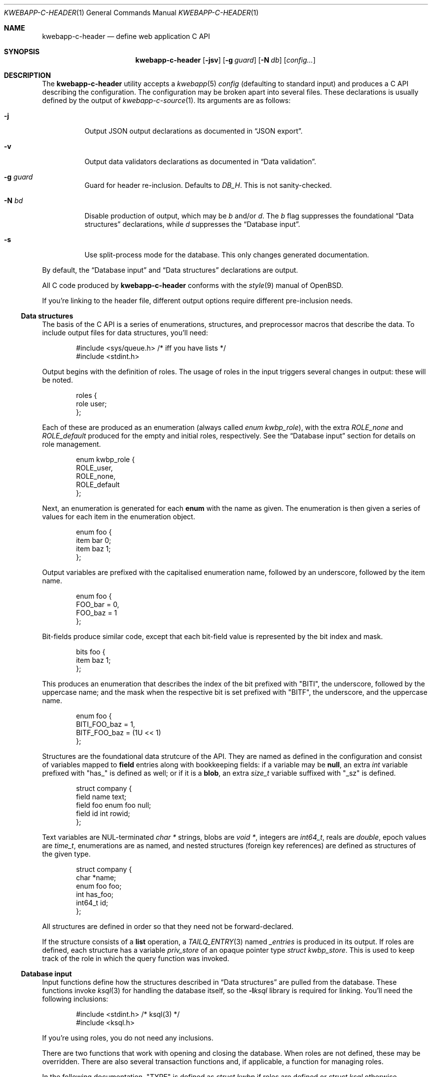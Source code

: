 .\"	$OpenBSD$
.\"
.\" Copyright (c) 2017 Kristaps Dzonsons <kristaps@bsd.lv>
.\"
.\" Permission to use, copy, modify, and distribute this software for any
.\" purpose with or without fee is hereby granted, provided that the above
.\" copyright notice and this permission notice appear in all copies.
.\"
.\" THE SOFTWARE IS PROVIDED "AS IS" AND THE AUTHOR DISCLAIMS ALL WARRANTIES
.\" WITH REGARD TO THIS SOFTWARE INCLUDING ALL IMPLIED WARRANTIES OF
.\" MERCHANTABILITY AND FITNESS. IN NO EVENT SHALL THE AUTHOR BE LIABLE FOR
.\" ANY SPECIAL, DIRECT, INDIRECT, OR CONSEQUENTIAL DAMAGES OR ANY DAMAGES
.\" WHATSOEVER RESULTING FROM LOSS OF USE, DATA OR PROFITS, WHETHER IN AN
.\" ACTION OF CONTRACT, NEGLIGENCE OR OTHER TORTIOUS ACTION, ARISING OUT OF
.\" OR IN CONNECTION WITH THE USE OR PERFORMANCE OF THIS SOFTWARE.
.\"
.Dd $Mdocdate$
.Dt KWEBAPP-C-HEADER 1
.Os
.Sh NAME
.Nm kwebapp-c-header
.Nd define web application C API
.Sh SYNOPSIS
.Nm kwebapp-c-header
.Op Fl jsv
.Op Fl g Ar guard
.Op Fl N Ar db
.Op Ar config...
.Sh DESCRIPTION
The
.Nm
utility accepts a
.Xr kwebapp 5
.Ar config
.Pq defaulting to standard input
and produces a C API describing the configuration.
The configuration may be broken apart into several files.
These declarations is usually defined by the output of
.Xr kwebapp-c-source 1 .
Its arguments are as follows:
.Bl -tag -width Ds
.It Fl j
Output JSON output declarations as documented in
.Sx JSON export .
.It Fl v
Output data validators declarations as documented in
.Sx Data validation .
.It Fl g Ar guard
Guard for header re-inclusion.
Defaults to
.Ar DB_H .
This is not sanity-checked.
.It Fl N Ar bd
Disable production of output, which may be
.Ar b
and/or
.Ar d .
The
.Ar b
flag suppresses the foundational
.Sx Data structures
declarations, while
.Ar d
suppresses the
.Sx Database input .
.It Fl s
Use split-process mode for the database.
This only changes generated documentation.
.El
.Pp
By default, the
.Sx Database input
and
.Sx Data structures
declarations are output.
.Pp
All C code produced by
.Nm
conforms with the
.Xr style 9
manual of
.Ox .
.Pp
If you're linking to the header file, different output options require
different pre-inclusion needs.
.Ss Data structures
The basis of the C API is a series of enumerations, structures, and
preprocessor macros that describe the data.
To include output files for data structures, you'll need:
.Bd -literal -offset indent
#include <sys/queue.h> /* iff you have lists */
#include <stdint.h>
.Ed
.Pp
Output begins with the definition of roles.
The usage of roles in the input triggers several changes in output:
these will be noted.
.Bd -literal -offset indent
roles {
  role user;
};
.Ed
.Pp
Each of these are produced as an enumeration (always called
.Vt enum kwbp_role ) ,
with the extra
.Va ROLE_none
and
.Va ROLE_default
produced for the empty and initial roles, respectively.
See the
.Sx Database input
section for details on role management.
.Bd -literal -offset indent
enum kwbp_role {
  ROLE_user,
  ROLE_none,
  ROLE_default
};
.Ed
.Pp
Next, an enumeration is generated for each
.Cm enum
with the name as given.
The enumeration is then given a series of values for each item in the
enumeration object.
.Bd -literal -offset indent
enum foo {
  item bar 0;
  item baz 1;
};
.Ed
.Pp
Output variables are prefixed with the capitalised enumeration name,
followed by an underscore, followed by the item name.
.Bd -literal -offset indent
enum foo {
  FOO_bar = 0,
  FOO_baz = 1
};
.Ed
.Pp
Bit-fields produce similar code, except that each bit-field value is
represented by the bit index and mask.
.Bd -literal -offset indent
bits foo {
  item baz 1;
};
.Ed
.Pp
This produces an enumeration that describes the index of the bit
prefixed with
.Qq BITI ,
the underscore, followed by the uppercase name; and the mask when the
respective bit is set prefixed with
.Qq BITF ,
the underscore, and the uppercase name.
.Bd -literal -offset indent
enum foo {
  BITI_FOO_baz = 1,
  BITF_FOO_baz = (1U << 1)
};
.Ed
.Pp
Structures are the foundational data strutcure of the API.
They are named as defined in the configuration and consist of variables
mapped to
.Cm field
entries along with bookkeeping fields:
if a variable may be
.Cm null ,
an extra
.Vt int
variable prefixed with
.Qq has_
is defined as well; or if it is a
.Cm blob ,
an extra
.Vt size_t
variable suffixed with
.Qq _sz
is defined.
.Bd -literal -offset indent
struct company {
  field name text;
  field foo enum foo null;
  field id int rowid;
};
.Ed
.Pp
Text variables are NUL-terminated
.Vt "char *"
strings, blobs are
.Vt "void *" ,
integers are
.Vt int64_t ,
reals are
.Vt double ,
epoch values are
.Vt time_t ,
enumerations are as named, and nested structures (foreign key
references) are defined as structures of the given type.
.Bd -literal -offset indent
struct company {
  char *name;
  enum foo foo;
  int has_foo;
  int64_t id;
};
.Ed
.Pp
All structures are defined in order so that they need not be
forward-declared.
.Pp
If the structure consists of a
.Cm list
operation, a
.Xr TAILQ_ENTRY 3
named
.Va _entries
is produced in its output.
If roles are defined, each structure has a variable
.Va priv_store
of an opaque pointer type
.Vt "struct kwbp_store" .
This is used to keep track of the role in which the query function was
invoked.
.
.Ss Database input
Input functions define how the structures described in
.Sx Data structures
are pulled from the database.
These functions invoke
.Xr ksql 3
for handling the database itself, so the
.Fl l Ns Ar ksql
library is required for linking.
You'll need the following inclusions:
.Bd -literal -offset indent
#include <stdint.h> /* ksql(3) */
#include <ksql.h>
.Ed
.Pp
If you're using roles, you do not need any inclusions.
.Pp
There are two functions that work with opening and closing the
database.
When roles are not defined, these may be overridden.
There are also several transaction functions and, if applicable, a
function for managing roles.
.Pp
In the following documentation,
.Qq TYPE
is defined as
.Vt "struct kwbp"
if roles are defined or
.Vt "struct ksql"
otherwise.
.Bl -tag -width Ds
.It Li TYPE *db_open(const char *file)
Open a database named
.Fa file
and return a pointer to TYPE.
Returns
.Dv NULL
on failure to allocate, open, or configure the database.
.It Li void db_close(TYPE *p)
Closes a database opened by
.Fn db_open .
Passing
.Dv NULL
is a noop.
.It Li void db_trans_commit(TYPE *p, size_t id)
Commit a transaction opened by
.Fn db_trans_open
with unique transaction identifier
.Fa id .
.It Li void db_trans_open(TYPE *p, size_t id, int mode)
Open a transaction with a unique identifier
.Fa id .
The identifier prevents recursive transactions and allows for
identifying open transactions on error.
If
.Fa mode
is zero, the transaction locks the database on first access with shared
locks (no writes allowed, reads allowed) on queries and unshared locks
(single writer, reads allowed) on modification.
If >0, the transaction immediately enters unshared lock mode.
If <0, the transaction locks exclusively, preventing all other
access.
.It Li void db_trans_rollback(TYPE *p, size_t id)
Roll-back a transaction opened by
.Fn db_trans_open
with unique transaction identifier
.Fa id .
.It Li void db_role(struct kwbp *ctx, enum kwbp_role r)
If roles are enabled, move from the current role to
.Fa r .
If the role is the same as the current role, this does nothing.
Roles may only transition to ancestor roles, not descendant roles or
siblings, or any other non-ancestor roles.
The only exception is when leaving
.Dv ROLE_default
or entering
.Dv ROLE_none .
This does not return failure: on role violation, it invokes
.Xr abort 2 .
.It Li enum kwbp_role db_role_current(struct kwbp *ctx)
Get the currently-assigned role.
If
.Fn db_role
hasn't yet been called, this will be
.Dv ROLE_default .
.It Li enum kwbp_role db_role_stored(struct kwbp_store *ctx)
Get the role assigned to an object at the time of its creation.
.El
.Pp
Each structure has a number of operations for operating on the
.Sx Data structures .
These are all stipulated as
.Cm delete ,
.Cm insert ,
.Cm iterate ,
.Cm list ,
.Cm search ,
and
.Cm update
statements in the configuration.
Let
.Qq foo
be the name of the exemplar structure.
Again,
.Qq TYPE
is defined as
.Vt "struct kwbp"
if roles are defined or
.Vt "struct ksql"
otherwise.
.Bl -tag -width Ds
.It Li int db_foo_delete_xxxx(TYPE *p, ARGS)
Run the named
.Cm delete
function
.Qq xxxx .
The ARGS passed to this function are
the fields that constrain which rows are deleted.
Parameters are only specified for operations for binary-operator
constraints, i.e., those not checking for null status.
Returns non-zero on success, zero on constraint failure.
.It Li int db_foo_delete_by_yy_op(TYPE *p, ARGS)
Like
.Fn db_foo_delete_xxxx ,
but using an un-named
.Cm delete
statement constrained by
.Qq yy
with operation
.Qq op .
.It Li void db_foo_free(struct foo *p)
Frees a pointer returned by a unique search function.
If passed
.Dv NULL ,
this is a noop.
.It Li void db_foo_freeq(struct foo_q *p)
Frees a queue (and its members) created by a listing function.
This function is produced only if there are listing statements on a
given structure.
.It Li struct foo *db_foo_get_xxxx(TYPE *p, ARGS)
The
.Cm search
statement named
.Qq xxxx .
The function accepts variables for all binary-operator fields to check
(i.e., all except for those checking for null).
.It Li struct foo *db_foo_get_by_xxxx_op1_yy_zz_op2
Like
.Fn db_foo_get_xxxx ,
but for (possibly-nested) structures.
In the given example,
.Qq xxxx
is a field in the given structure with operation
.Qq op1
and
.Qq yy_zz
means a field
.Qq zz
in the nested structure
.Qq yy
with operation
.Qq op2 .
.It Li int64_t db_foo_insert(TYPE *p, ARGS)
Insert a row and return its
.Ft int64_t
identifier or
.Li \&-1
on constraint failure.
This accepts all native fields ARGS as parameters excluding
.Cm rowid ,
which is automatically set by the database.
If any fields are specified as
.Cm null ,
they are passed into this functions as pointers.
The null values must then be specified as
.Dv NULL
pointers.
This function is only generated if the
.Cm insert
statement is specified for the given structure.
.It Li void db_foo_iterate(TYPE *p, foo_cb cb, void *arg, ARGS)
Iterate over all rows.
.It Li void db_foo_iterate_xxxx(TYPE *p, foo_cb cb, void *arg, ARGS)
Like
.Fn db_foo_get_xxxx ,
but invoking a function callback
.Fa cb
passed
.Fa arg
within the active query for each retrieved result.
.It Li void db_foo_iterate_by__xxxx_op1__yy_zz_op2(TYPE *p, foo_cb cb, void *arg, ARGS)
Like
.Fn db_foo_get_by__xxxx_op1__yy_zz_op2 ,
but invoking a function callback for the retrieved results.
.It Li struct foo_q *db_foo_list(TYPE *p)
Allocate and fill a queue of all rows.
.It Li struct foo_q *db_foo_list_xxxx(TYPE *p, ARGS)
Like
.Fn db_foo_get_xxxx ,
but producing a queue of responses.
.It Li struct foo_q *db_foo_list_by__xxxx_op1__yy_zz_op2(TYPE *p, ARGS)
Like
.Fn db_foo_get_by__xxxx_op1__yy_zz_op2 ,
but producing a queue of responses.
.It Li int db_foo_update_xxxx(TYPE *p, ARGS)
Run the named update function
.Qq xxxx .
The update functions are specified with
.Cm update
statements.
The parameters passed to this function are first the fields to modify,
then the fields that constrain which rows are updated.
If any modified fields are specified as
.Cm null ,
they are passed into this functions as pointers.
Any null values must then be specified as
.Dv NULL
pointers.
Update fields are only specified for operations for binary-operator
constraints, i.e., those not checking for null status.
Returns non-zero on success, zero on constraint failure.
.It Li int db_foo_update_xx_by_yy_op(TYPE *p, ARGS)
Like
.Fn db_foo_update_xxxx ,
but using an un-named update statement modifying
.Qq xx
constrained by
.Qq yy
with operation
.Qq op .
.It Li void db_foo_update_by_yy_op(TYPE *p, ARGS)
Like
.Fn db_foo_update_xx_by_yy_op ,
but for when no modify fields were specified, meaning that all fields
(but structures and row identifiers) are to be modified.
.El
.Pp
If no roles are defined, several low-level functions declaration and
macros are produced as well.
This assists callers who provide their own database functions as enabled
by
.Xr ksql 3 .
.Bl -tag -width Ds
.It Dv DB_SCHEMA_XXX(name)
The string version of the SQL schema of structure
.Dq xxx .
This macro accepts a single argument
.Fa name
that is prepended to each column name to facilitate aliases.
.It Li void db_foo_fill(struct foo *p, struct ksqlstmt *stmt, size_t *pos)
Zero and fill in a pointer
.Fa p
from an open database statement
.Fa stmt
starting with result set column
.Fa pos ,
which if
.Dv NULL
is assumed to be column zero.
The
.Fa pos
is set to the column after extracting information.
This fills all nested structures as well.
.It Li void db_foo_unfill(struct foo *p)
Release resources
.Fa p
filled from a database query
.Fn db_foo_fill .
This frees all nested structures as well.
If
.Fa p
is
.Dv NULL ,
this is a noop.
.El
.Ss JSON export
These functions invoke
.Xr kcgijson 3
to manage output formats.
The header files for both
.Xr kcgijson 3
and
.Xr kcgi 3
must be stipulated.
.Bd -literal -offset indent
#include <sys/types.h> /* kcgi(3) */
#include <stdarg.h> /* kcgi(3) */
#include <stdint.h> /* kcgi(3) */
#include <kcgi.h>
#include <kcgijson.h>
.Ed
.Bl -tag -width Ds
.It Li void json_foo_array(struct kjsonreq *r, const struct foo_q *q)
Print the list
.Fa q
of structures as a key-value pair where the key is the
structure name and the value is an array consisting of
.Fn json_foo_data
objects.
This is only produced if the structure has
.Cm list
queries stipulated.
.It Li void json_foo_data(struct kjsonreq *r, const struct foo *p)
Enumerate only the fields of the structure
.Fa p
in JSON dictionary format.
The key is the field name and the value is a string for text types,
decimal number for reals, integer for integers, and base64-encoded
string for blobs.
If a field is null, it is serialised as a null value.
Fields marked
.Cm noexport
are not included in the enumeration, nor are passwords.
.It Li void json_foo_iterate(const struct agent *, void *arg)
Print a
.Dq blank
object consisting only of the structure data (see
.Fn json_foo_data )
within JSON object braces.
The calling convention (passing a
.Vt "void *"
as the
.Vt "struct kjsonreq" )
makes for easy integration with iterate functions.
This is only produced if the structure has
.Cm iterate
queries stipulated.
.It Li void json_foo_obj(struct kjsonreq *r, const struct agent *p)
Print the entire structure
.Fa p
as a key-value pair where the key is the structure name and the value is
an object consisting of
.Fn json_foo_data .
.El
.
.
.Ss Data validation
These functions invoke
.Xr kcgi 3
to perform basic type validation.
The following are required for including the produced functions.
.Bd -literal -offset indent
#include <sys/types.h> /* kcgi(3) */
#include <stdarg.h> /* kcgi(3) */
#include <stdint.h> /* kcgi(3) */
#include <kcgi.h>
.Ed
.Pp
A full validation array is given for all fields, although these need not
be used by the calling application.
Given the same structure
.Qq foo ,
the following are generated:
.Bl -tag -width Ds
.It Li int valid_foo_xxxx(struct kpair *p)
Validate the field
.Qq xxxx
in the structure.
This should be used in place of raw validation functions such as
.Xr kvalid_int 3 .
The validation function will at least validate the type.
If limitation clauses are given to a field, those will also be emitted
within this function.
.Em Note :
structs are not validated.
.It Li enum valid_keys
An enumeration of all fields that accept validators.
The enumeration entries are
.Dv VALID_FOO_XXXX ,
where
.Qq XXXX
is the field name.
The last enumeration value is always
.Dv VALID__MAX .
.It Li const struct kvalid valid_keys[VALID__MAX]
A validation array for
.Xr khttp_parse 3 .
This uses the
.Fn valid_foo_xxxx
functions as described above and names corresponding HTML form entries
as
.Qq foo-xxxx ,
where again,
.Qq xxxx
is the field name.
.El
.\" The following requests should be uncommented and used where appropriate.
.\" .Sh CONTEXT
.\" For section 9 functions only.
.\" .Sh RETURN VALUES
.\" For sections 2, 3, and 9 function return values only.
.\" .Sh ENVIRONMENT
.\" For sections 1, 6, 7, and 8 only.
.\" .Sh FILES
.Sh EXIT STATUS
.Ex -std
.Sh EXAMPLES
In the simplest case, put all C sources and headers (for validation,
database routines, and JSON output) into one pair of files.
Let
.Pa foo.kwbp
be the configuration file.
.Bd -literal
kwebapp-c-header -jvs foo.kwbp > db.h
kwebapp-c-source -jvs foo.kwbp > db.c
.Ed
.Pp
Breaking up into two header and source files: one for basic database
functions, the other for JSON output.
.Bd -literal
kwebapp-c-header -s foo.kwbp > db.h
kwebapp-c-header -s -g JSON_H -j -Nbd foo.kwbp > json.h
kwebapp-c-source -s -h db.h > db.c
kwebapp-c-source -s -j -Nb -Ibj -h db.h,json.h > json.c
.Ed
.Pp
In this more complicated snippet, the
.Pa json.h
file is created without structure or database information using
.Fl N , then
.Pa json.c
needs to include both database and JSON headers (in name,
.Fl h ,
and in the headers those stipulated in source, 
.Fl I )
also while inhibiting database routine creation with
.Fl N .
.\" .Sh DIAGNOSTICS
.\" For sections 1, 4, 6, 7, 8, and 9 printf/stderr messages only.
.\" .Sh ERRORS
.\" For sections 2, 3, 4, and 9 errno settings only.
.Sh SEE ALSO
.Xr kwebapp-c-source 1 ,
.Xr kcgi 3 ,
.Xr kcgijson 3 ,
.Xr ksql 3 ,
.Xr kwebapp 5
.\" .Sh STANDARDS
.\" .Sh HISTORY
.\" .Sh AUTHORS
.\" .Sh CAVEATS
.\" .Sh BUGS
